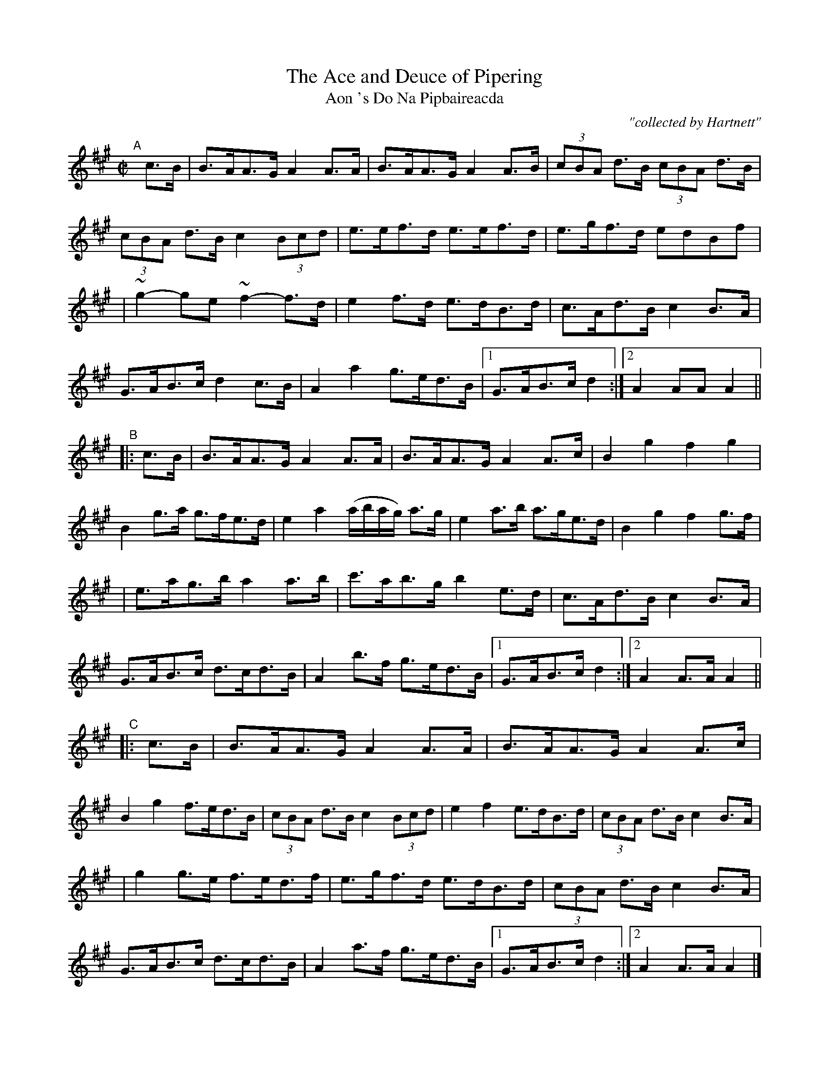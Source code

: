 X:1782
T:Ace and Deuce of Pipering, The
T:Aon 's Do Na Pipbaireacda
R: hornpipe, reel, "long dance"
%S: s:6 b:40(6+6+7+7+6+7)	# includes 3 2nd endings + 1 5-bar phrase
R:hornpipe
C:"collected by Hartnett"
S:1782 O'Neill's Music of Ireland
N::2nd Setting
B:O'Neill's 1850 #1782
Z:Transcribed by Robert Thorpe (thorpe@skep.com)
Z:ABCMUS 1.0
M:C|
L:1/8
K:A
"^A"[|] c>B \
| B>AA>G A2 A>A | B>AA>G A2 A>B | (3cBA d>B (3cBA d>B | (3cBA d>B c2 (3Bcd | e>ef>d e>ef>d | e>gf>d edBf |
| ~g2-ge ~f2-f>d | e2 f>d e>dB>d | c>Ad>B c2 B>A | G>AB>c d2 c>B | A2 a2 g>ed>B |[1 G>AB>c d2 :|[2 A2 AA A2 ||
"^B"|: c>B \
| B>AA>G A2 A>A | B>AA>G A2 A>c | B2 g2 f2 g2 | B2 g>a g>fe>d | e2 a2 (a/b/a/g/) a>g | e2 a>b a>ge>d | B2 g2 f2 g>f |
| e>ag>b a2 a>b | c'>ab>g b2 e>d | c>Ad>B c2 B>A | G>AB>c d>cd>B | A2 b>f g>ed>B | [1 G>AB>c d2 :|[2 A2 A>A A2 ||
"^C"|: c>B \
| B>AA>G A2 A>A | B>AA>G A2 A>c | B2 g2 f>ed>B | (3cBA d>B c2 (3Bcd | e2 f2 e>dB>d | (3cBA d>B c2 B>A |
| g2 g>e f>ed>f | e>gf>d e>dB>d | (3cBA d>B c2 B>A | G>AB>c d>cd>B | A2 a>f g>ed>B |[1 G>AB>c d2 :|[2 A2 A>A A2 |]
